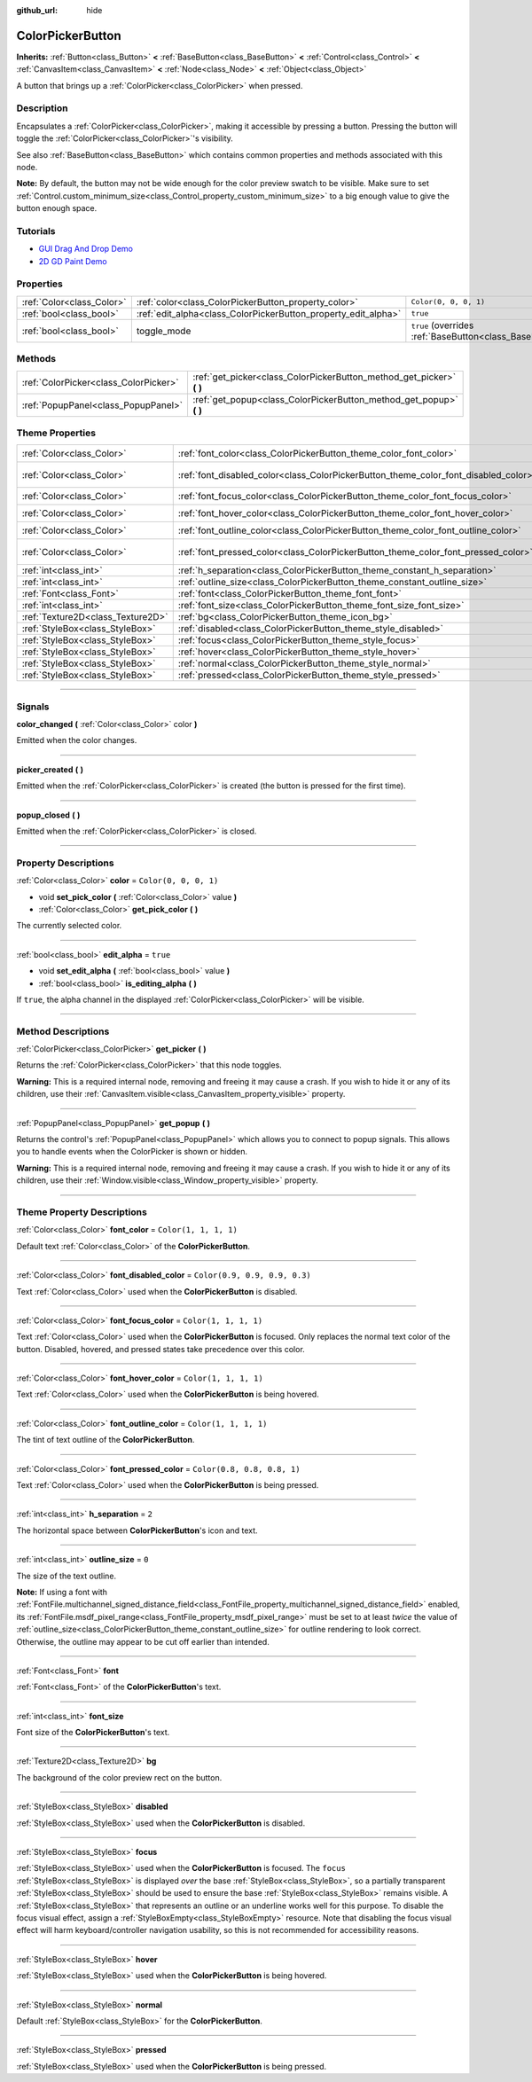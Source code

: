 :github_url: hide

.. DO NOT EDIT THIS FILE!!!
.. Generated automatically from Godot engine sources.
.. Generator: https://github.com/godotengine/godot/tree/master/doc/tools/make_rst.py.
.. XML source: https://github.com/godotengine/godot/tree/master/doc/classes/ColorPickerButton.xml.

.. _class_ColorPickerButton:

ColorPickerButton
=================

**Inherits:** :ref:`Button<class_Button>` **<** :ref:`BaseButton<class_BaseButton>` **<** :ref:`Control<class_Control>` **<** :ref:`CanvasItem<class_CanvasItem>` **<** :ref:`Node<class_Node>` **<** :ref:`Object<class_Object>`

A button that brings up a :ref:`ColorPicker<class_ColorPicker>` when pressed.

.. rst-class:: classref-introduction-group

Description
-----------

Encapsulates a :ref:`ColorPicker<class_ColorPicker>`, making it accessible by pressing a button. Pressing the button will toggle the :ref:`ColorPicker<class_ColorPicker>`'s visibility.

See also :ref:`BaseButton<class_BaseButton>` which contains common properties and methods associated with this node.

\ **Note:** By default, the button may not be wide enough for the color preview swatch to be visible. Make sure to set :ref:`Control.custom_minimum_size<class_Control_property_custom_minimum_size>` to a big enough value to give the button enough space.

.. rst-class:: classref-introduction-group

Tutorials
---------

- `GUI Drag And Drop Demo <https://godotengine.org/asset-library/asset/133>`__

- `2D GD Paint Demo <https://godotengine.org/asset-library/asset/517>`__

.. rst-class:: classref-reftable-group

Properties
----------

.. table::
   :widths: auto

   +---------------------------+----------------------------------------------------------------+-------------------------------------------------------------------------------+
   | :ref:`Color<class_Color>` | :ref:`color<class_ColorPickerButton_property_color>`           | ``Color(0, 0, 0, 1)``                                                         |
   +---------------------------+----------------------------------------------------------------+-------------------------------------------------------------------------------+
   | :ref:`bool<class_bool>`   | :ref:`edit_alpha<class_ColorPickerButton_property_edit_alpha>` | ``true``                                                                      |
   +---------------------------+----------------------------------------------------------------+-------------------------------------------------------------------------------+
   | :ref:`bool<class_bool>`   | toggle_mode                                                    | ``true`` (overrides :ref:`BaseButton<class_BaseButton_property_toggle_mode>`) |
   +---------------------------+----------------------------------------------------------------+-------------------------------------------------------------------------------+

.. rst-class:: classref-reftable-group

Methods
-------

.. table::
   :widths: auto

   +---------------------------------------+--------------------------------------------------------------------------+
   | :ref:`ColorPicker<class_ColorPicker>` | :ref:`get_picker<class_ColorPickerButton_method_get_picker>` **(** **)** |
   +---------------------------------------+--------------------------------------------------------------------------+
   | :ref:`PopupPanel<class_PopupPanel>`   | :ref:`get_popup<class_ColorPickerButton_method_get_popup>` **(** **)**   |
   +---------------------------------------+--------------------------------------------------------------------------+

.. rst-class:: classref-reftable-group

Theme Properties
----------------

.. table::
   :widths: auto

   +-----------------------------------+-------------------------------------------------------------------------------------+-------------------------------+
   | :ref:`Color<class_Color>`         | :ref:`font_color<class_ColorPickerButton_theme_color_font_color>`                   | ``Color(1, 1, 1, 1)``         |
   +-----------------------------------+-------------------------------------------------------------------------------------+-------------------------------+
   | :ref:`Color<class_Color>`         | :ref:`font_disabled_color<class_ColorPickerButton_theme_color_font_disabled_color>` | ``Color(0.9, 0.9, 0.9, 0.3)`` |
   +-----------------------------------+-------------------------------------------------------------------------------------+-------------------------------+
   | :ref:`Color<class_Color>`         | :ref:`font_focus_color<class_ColorPickerButton_theme_color_font_focus_color>`       | ``Color(1, 1, 1, 1)``         |
   +-----------------------------------+-------------------------------------------------------------------------------------+-------------------------------+
   | :ref:`Color<class_Color>`         | :ref:`font_hover_color<class_ColorPickerButton_theme_color_font_hover_color>`       | ``Color(1, 1, 1, 1)``         |
   +-----------------------------------+-------------------------------------------------------------------------------------+-------------------------------+
   | :ref:`Color<class_Color>`         | :ref:`font_outline_color<class_ColorPickerButton_theme_color_font_outline_color>`   | ``Color(1, 1, 1, 1)``         |
   +-----------------------------------+-------------------------------------------------------------------------------------+-------------------------------+
   | :ref:`Color<class_Color>`         | :ref:`font_pressed_color<class_ColorPickerButton_theme_color_font_pressed_color>`   | ``Color(0.8, 0.8, 0.8, 1)``   |
   +-----------------------------------+-------------------------------------------------------------------------------------+-------------------------------+
   | :ref:`int<class_int>`             | :ref:`h_separation<class_ColorPickerButton_theme_constant_h_separation>`            | ``2``                         |
   +-----------------------------------+-------------------------------------------------------------------------------------+-------------------------------+
   | :ref:`int<class_int>`             | :ref:`outline_size<class_ColorPickerButton_theme_constant_outline_size>`            | ``0``                         |
   +-----------------------------------+-------------------------------------------------------------------------------------+-------------------------------+
   | :ref:`Font<class_Font>`           | :ref:`font<class_ColorPickerButton_theme_font_font>`                                |                               |
   +-----------------------------------+-------------------------------------------------------------------------------------+-------------------------------+
   | :ref:`int<class_int>`             | :ref:`font_size<class_ColorPickerButton_theme_font_size_font_size>`                 |                               |
   +-----------------------------------+-------------------------------------------------------------------------------------+-------------------------------+
   | :ref:`Texture2D<class_Texture2D>` | :ref:`bg<class_ColorPickerButton_theme_icon_bg>`                                    |                               |
   +-----------------------------------+-------------------------------------------------------------------------------------+-------------------------------+
   | :ref:`StyleBox<class_StyleBox>`   | :ref:`disabled<class_ColorPickerButton_theme_style_disabled>`                       |                               |
   +-----------------------------------+-------------------------------------------------------------------------------------+-------------------------------+
   | :ref:`StyleBox<class_StyleBox>`   | :ref:`focus<class_ColorPickerButton_theme_style_focus>`                             |                               |
   +-----------------------------------+-------------------------------------------------------------------------------------+-------------------------------+
   | :ref:`StyleBox<class_StyleBox>`   | :ref:`hover<class_ColorPickerButton_theme_style_hover>`                             |                               |
   +-----------------------------------+-------------------------------------------------------------------------------------+-------------------------------+
   | :ref:`StyleBox<class_StyleBox>`   | :ref:`normal<class_ColorPickerButton_theme_style_normal>`                           |                               |
   +-----------------------------------+-------------------------------------------------------------------------------------+-------------------------------+
   | :ref:`StyleBox<class_StyleBox>`   | :ref:`pressed<class_ColorPickerButton_theme_style_pressed>`                         |                               |
   +-----------------------------------+-------------------------------------------------------------------------------------+-------------------------------+

.. rst-class:: classref-section-separator

----

.. rst-class:: classref-descriptions-group

Signals
-------

.. _class_ColorPickerButton_signal_color_changed:

.. rst-class:: classref-signal

**color_changed** **(** :ref:`Color<class_Color>` color **)**

Emitted when the color changes.

.. rst-class:: classref-item-separator

----

.. _class_ColorPickerButton_signal_picker_created:

.. rst-class:: classref-signal

**picker_created** **(** **)**

Emitted when the :ref:`ColorPicker<class_ColorPicker>` is created (the button is pressed for the first time).

.. rst-class:: classref-item-separator

----

.. _class_ColorPickerButton_signal_popup_closed:

.. rst-class:: classref-signal

**popup_closed** **(** **)**

Emitted when the :ref:`ColorPicker<class_ColorPicker>` is closed.

.. rst-class:: classref-section-separator

----

.. rst-class:: classref-descriptions-group

Property Descriptions
---------------------

.. _class_ColorPickerButton_property_color:

.. rst-class:: classref-property

:ref:`Color<class_Color>` **color** = ``Color(0, 0, 0, 1)``

.. rst-class:: classref-property-setget

- void **set_pick_color** **(** :ref:`Color<class_Color>` value **)**
- :ref:`Color<class_Color>` **get_pick_color** **(** **)**

The currently selected color.

.. rst-class:: classref-item-separator

----

.. _class_ColorPickerButton_property_edit_alpha:

.. rst-class:: classref-property

:ref:`bool<class_bool>` **edit_alpha** = ``true``

.. rst-class:: classref-property-setget

- void **set_edit_alpha** **(** :ref:`bool<class_bool>` value **)**
- :ref:`bool<class_bool>` **is_editing_alpha** **(** **)**

If ``true``, the alpha channel in the displayed :ref:`ColorPicker<class_ColorPicker>` will be visible.

.. rst-class:: classref-section-separator

----

.. rst-class:: classref-descriptions-group

Method Descriptions
-------------------

.. _class_ColorPickerButton_method_get_picker:

.. rst-class:: classref-method

:ref:`ColorPicker<class_ColorPicker>` **get_picker** **(** **)**

Returns the :ref:`ColorPicker<class_ColorPicker>` that this node toggles.

\ **Warning:** This is a required internal node, removing and freeing it may cause a crash. If you wish to hide it or any of its children, use their :ref:`CanvasItem.visible<class_CanvasItem_property_visible>` property.

.. rst-class:: classref-item-separator

----

.. _class_ColorPickerButton_method_get_popup:

.. rst-class:: classref-method

:ref:`PopupPanel<class_PopupPanel>` **get_popup** **(** **)**

Returns the control's :ref:`PopupPanel<class_PopupPanel>` which allows you to connect to popup signals. This allows you to handle events when the ColorPicker is shown or hidden.

\ **Warning:** This is a required internal node, removing and freeing it may cause a crash. If you wish to hide it or any of its children, use their :ref:`Window.visible<class_Window_property_visible>` property.

.. rst-class:: classref-section-separator

----

.. rst-class:: classref-descriptions-group

Theme Property Descriptions
---------------------------

.. _class_ColorPickerButton_theme_color_font_color:

.. rst-class:: classref-themeproperty

:ref:`Color<class_Color>` **font_color** = ``Color(1, 1, 1, 1)``

Default text :ref:`Color<class_Color>` of the **ColorPickerButton**.

.. rst-class:: classref-item-separator

----

.. _class_ColorPickerButton_theme_color_font_disabled_color:

.. rst-class:: classref-themeproperty

:ref:`Color<class_Color>` **font_disabled_color** = ``Color(0.9, 0.9, 0.9, 0.3)``

Text :ref:`Color<class_Color>` used when the **ColorPickerButton** is disabled.

.. rst-class:: classref-item-separator

----

.. _class_ColorPickerButton_theme_color_font_focus_color:

.. rst-class:: classref-themeproperty

:ref:`Color<class_Color>` **font_focus_color** = ``Color(1, 1, 1, 1)``

Text :ref:`Color<class_Color>` used when the **ColorPickerButton** is focused. Only replaces the normal text color of the button. Disabled, hovered, and pressed states take precedence over this color.

.. rst-class:: classref-item-separator

----

.. _class_ColorPickerButton_theme_color_font_hover_color:

.. rst-class:: classref-themeproperty

:ref:`Color<class_Color>` **font_hover_color** = ``Color(1, 1, 1, 1)``

Text :ref:`Color<class_Color>` used when the **ColorPickerButton** is being hovered.

.. rst-class:: classref-item-separator

----

.. _class_ColorPickerButton_theme_color_font_outline_color:

.. rst-class:: classref-themeproperty

:ref:`Color<class_Color>` **font_outline_color** = ``Color(1, 1, 1, 1)``

The tint of text outline of the **ColorPickerButton**.

.. rst-class:: classref-item-separator

----

.. _class_ColorPickerButton_theme_color_font_pressed_color:

.. rst-class:: classref-themeproperty

:ref:`Color<class_Color>` **font_pressed_color** = ``Color(0.8, 0.8, 0.8, 1)``

Text :ref:`Color<class_Color>` used when the **ColorPickerButton** is being pressed.

.. rst-class:: classref-item-separator

----

.. _class_ColorPickerButton_theme_constant_h_separation:

.. rst-class:: classref-themeproperty

:ref:`int<class_int>` **h_separation** = ``2``

The horizontal space between **ColorPickerButton**'s icon and text.

.. rst-class:: classref-item-separator

----

.. _class_ColorPickerButton_theme_constant_outline_size:

.. rst-class:: classref-themeproperty

:ref:`int<class_int>` **outline_size** = ``0``

The size of the text outline.

\ **Note:** If using a font with :ref:`FontFile.multichannel_signed_distance_field<class_FontFile_property_multichannel_signed_distance_field>` enabled, its :ref:`FontFile.msdf_pixel_range<class_FontFile_property_msdf_pixel_range>` must be set to at least *twice* the value of :ref:`outline_size<class_ColorPickerButton_theme_constant_outline_size>` for outline rendering to look correct. Otherwise, the outline may appear to be cut off earlier than intended.

.. rst-class:: classref-item-separator

----

.. _class_ColorPickerButton_theme_font_font:

.. rst-class:: classref-themeproperty

:ref:`Font<class_Font>` **font**

:ref:`Font<class_Font>` of the **ColorPickerButton**'s text.

.. rst-class:: classref-item-separator

----

.. _class_ColorPickerButton_theme_font_size_font_size:

.. rst-class:: classref-themeproperty

:ref:`int<class_int>` **font_size**

Font size of the **ColorPickerButton**'s text.

.. rst-class:: classref-item-separator

----

.. _class_ColorPickerButton_theme_icon_bg:

.. rst-class:: classref-themeproperty

:ref:`Texture2D<class_Texture2D>` **bg**

The background of the color preview rect on the button.

.. rst-class:: classref-item-separator

----

.. _class_ColorPickerButton_theme_style_disabled:

.. rst-class:: classref-themeproperty

:ref:`StyleBox<class_StyleBox>` **disabled**

:ref:`StyleBox<class_StyleBox>` used when the **ColorPickerButton** is disabled.

.. rst-class:: classref-item-separator

----

.. _class_ColorPickerButton_theme_style_focus:

.. rst-class:: classref-themeproperty

:ref:`StyleBox<class_StyleBox>` **focus**

:ref:`StyleBox<class_StyleBox>` used when the **ColorPickerButton** is focused. The ``focus`` :ref:`StyleBox<class_StyleBox>` is displayed *over* the base :ref:`StyleBox<class_StyleBox>`, so a partially transparent :ref:`StyleBox<class_StyleBox>` should be used to ensure the base :ref:`StyleBox<class_StyleBox>` remains visible. A :ref:`StyleBox<class_StyleBox>` that represents an outline or an underline works well for this purpose. To disable the focus visual effect, assign a :ref:`StyleBoxEmpty<class_StyleBoxEmpty>` resource. Note that disabling the focus visual effect will harm keyboard/controller navigation usability, so this is not recommended for accessibility reasons.

.. rst-class:: classref-item-separator

----

.. _class_ColorPickerButton_theme_style_hover:

.. rst-class:: classref-themeproperty

:ref:`StyleBox<class_StyleBox>` **hover**

:ref:`StyleBox<class_StyleBox>` used when the **ColorPickerButton** is being hovered.

.. rst-class:: classref-item-separator

----

.. _class_ColorPickerButton_theme_style_normal:

.. rst-class:: classref-themeproperty

:ref:`StyleBox<class_StyleBox>` **normal**

Default :ref:`StyleBox<class_StyleBox>` for the **ColorPickerButton**.

.. rst-class:: classref-item-separator

----

.. _class_ColorPickerButton_theme_style_pressed:

.. rst-class:: classref-themeproperty

:ref:`StyleBox<class_StyleBox>` **pressed**

:ref:`StyleBox<class_StyleBox>` used when the **ColorPickerButton** is being pressed.

.. |virtual| replace:: :abbr:`virtual (This method should typically be overridden by the user to have any effect.)`
.. |const| replace:: :abbr:`const (This method has no side effects. It doesn't modify any of the instance's member variables.)`
.. |vararg| replace:: :abbr:`vararg (This method accepts any number of arguments after the ones described here.)`
.. |constructor| replace:: :abbr:`constructor (This method is used to construct a type.)`
.. |static| replace:: :abbr:`static (This method doesn't need an instance to be called, so it can be called directly using the class name.)`
.. |operator| replace:: :abbr:`operator (This method describes a valid operator to use with this type as left-hand operand.)`
.. |bitfield| replace:: :abbr:`BitField (This value is an integer composed as a bitmask of the following flags.)`
